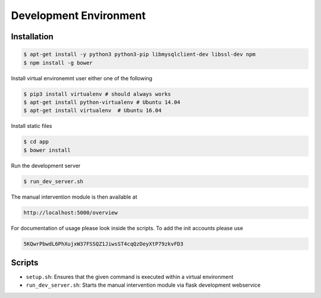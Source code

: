 ***********************
Development Environment
***********************

Installation
############
.. code-block:: sh

   $ apt-get install -y python3 python3-pip libmysqlclient-dev libssl-dev npm
   $ npm install -g bower

Install virtual environemnt user either one of the following 

.. code-block:: sh

   $ pip3 install virtualenv # should always works
   $ apt-get install python-virtualenv # Ubuntu 14.04 
   $ apt-get install virtualenv  # Ubuntu 16.04 
	
Install static files

.. code-block:: sh
	
   $ cd app
   $ bower install

Run the development server

.. code-block:: sh
	
	$ run_dev_server.sh
	
The manual intervention module is then available at
	
.. code-block:: sh

	http://localhost:5000/overview
	
For documentation of usage please look inside the scripts. To add the
init accounts please use

.. code-block:: js
	
	5KQwrPbwdL6PhXujxW37FSSQZ1JiwsST4cqQzDeyXtP79zkvFD3

Scripts
########

* ``setup.sh``: Ensures that the given command is executed within a virtual environment
* ``run_dev_server.sh``: Starts the manual intervention module via flask development webservice 
